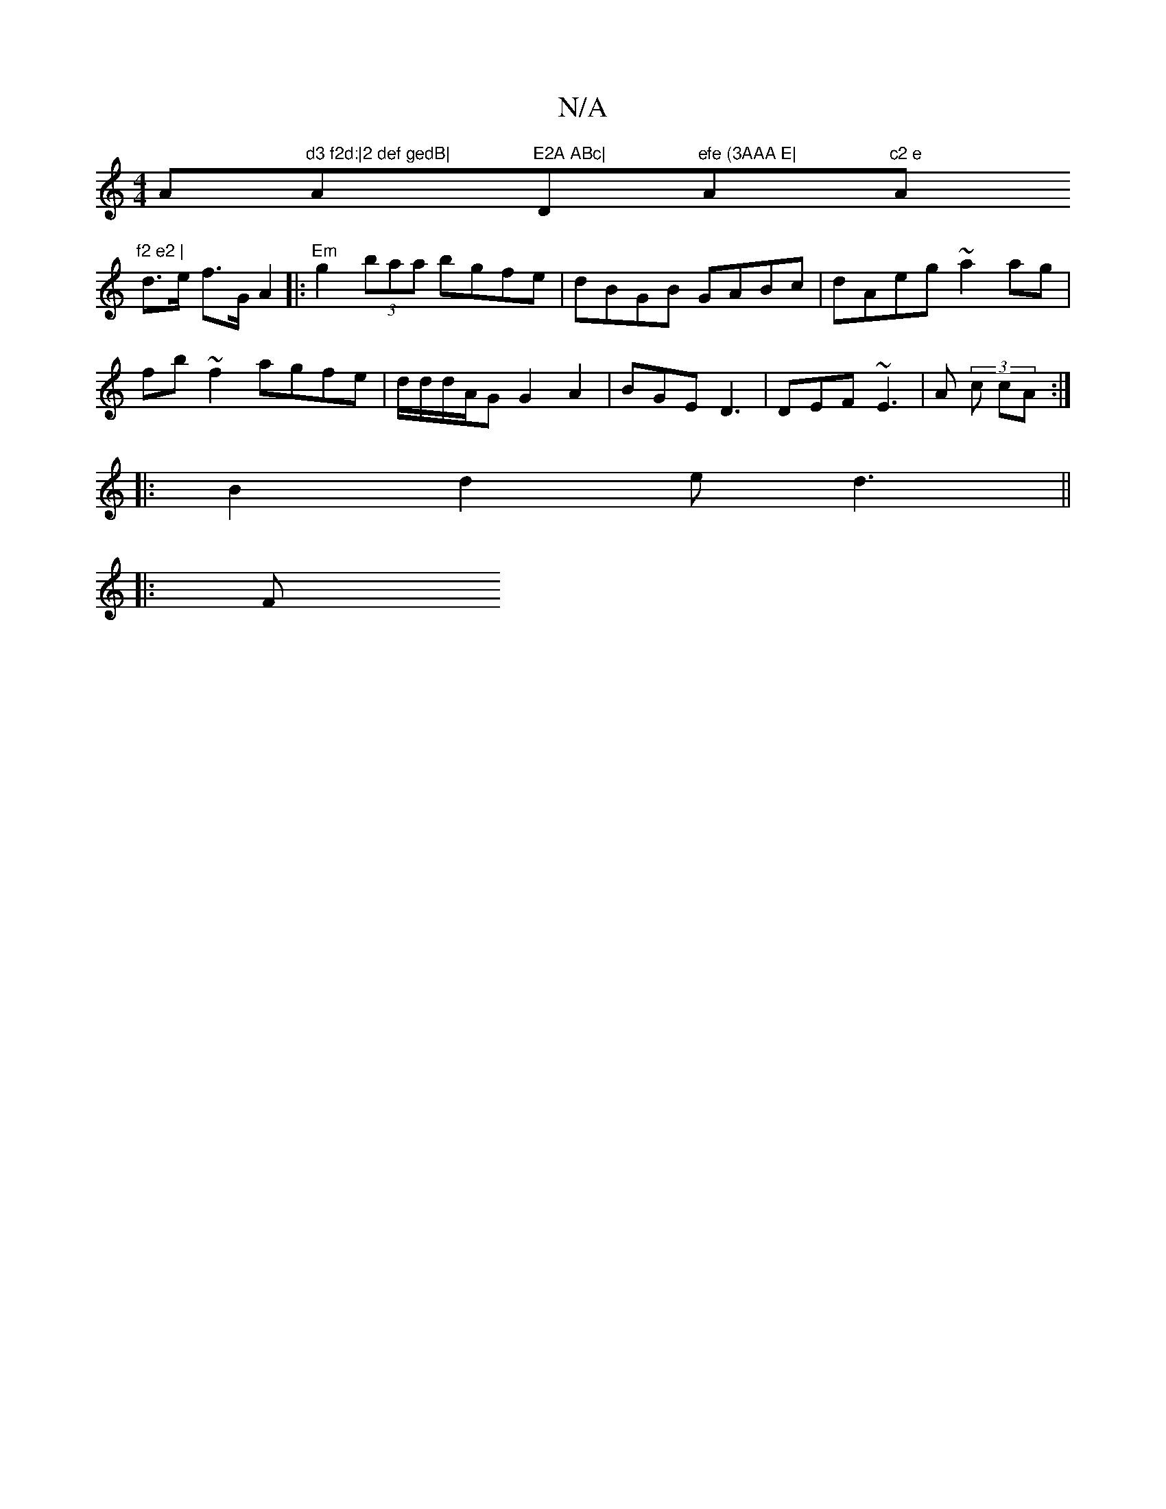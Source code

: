 X:1
T:N/A
M:4/4
R:N/A
K:Cmajor
Am"d3 f2d:|2 def gedB|"Am"E2A ABc| "D"efe (3AAA E| "A"c2 e "A"f2 e2 |
d>e f>G A2|:"Em" g2 (3baa bgfe|dBGB GABc|dAeg ~a2ag|
fb~f2 agfe|d/2d/2d/2A/2G G2 A2|BGE D3|DEF ~E3|A(3 c cA :|
|:B2d2 e1d3 ||
|: F